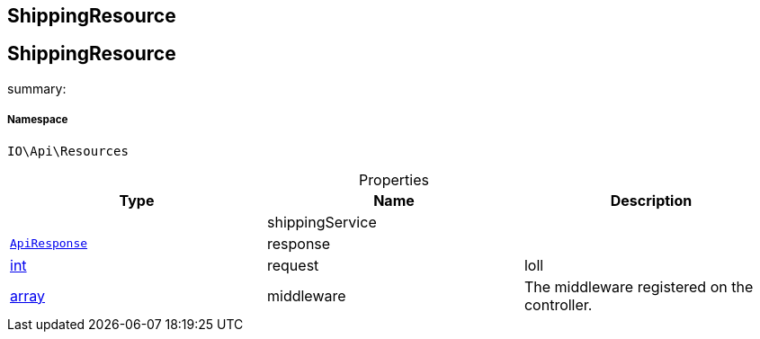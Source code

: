 :table-caption!:
:example-caption!:
:source-highlighter: prettify
:sectids!:

== ShippingResource


[[io__shippingresource]]
== ShippingResource

summary: 




===== Namespace

`IO\Api\Resources`





.Properties
|===
|Type |Name |Description

|
    |shippingService
    |
|        xref:Miscellaneous.adoc#miscellaneous_api_apiresponse[`ApiResponse`]
    |response
    |
|link:http://php.net/int[int^]
    |request
    |loll
|link:http://php.net/array[array^]
    |middleware
    |The middleware registered on the controller.
|===

